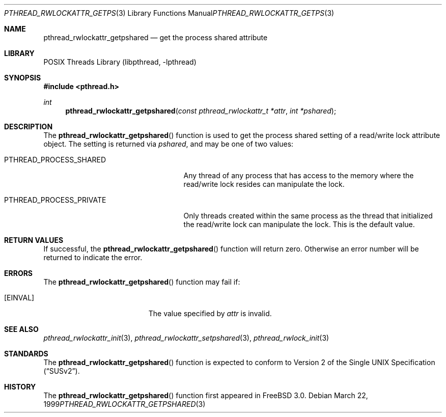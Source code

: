.\" Copyright (c) 1998 Alex Nash
.\" All rights reserved.
.\"
.\" Redistribution and use in source and binary forms, with or without
.\" modification, are permitted provided that the following conditions
.\" are met:
.\" 1. Redistributions of source code must retain the above copyright
.\"    notice, this list of conditions and the following disclaimer.
.\" 2. Redistributions in binary form must reproduce the above copyright
.\"    notice, this list of conditions and the following disclaimer in the
.\"    documentation and/or other materials provided with the distribution.
.\"
.\" THIS SOFTWARE IS PROVIDED BY THE AUTHOR AND CONTRIBUTORS ``AS IS'' AND
.\" ANY EXPRESS OR IMPLIED WARRANTIES, INCLUDING, BUT NOT LIMITED TO, THE
.\" IMPLIED WARRANTIES OF MERCHANTABILITY AND FITNESS FOR A PARTICULAR PURPOSE
.\" ARE DISCLAIMED.  IN NO EVENT SHALL THE AUTHOR OR CONTRIBUTORS BE LIABLE
.\" FOR ANY DIRECT, INDIRECT, INCIDENTAL, SPECIAL, EXEMPLARY, OR CONSEQUENTIAL
.\" DAMAGES (INCLUDING, BUT NOT LIMITED TO, PROCUREMENT OF SUBSTITUTE GOODS
.\" OR SERVICES; LOSS OF USE, DATA, OR PROFITS; OR BUSINESS INTERRUPTION)
.\" HOWEVER CAUSED AND ON ANY THEORY OF LIABILITY, WHETHER IN CONTRACT, STRICT
.\" LIABILITY, OR TORT (INCLUDING NEGLIGENCE OR OTHERWISE) ARISING IN ANY WAY
.\" OUT OF THE USE OF THIS SOFTWARE, EVEN IF ADVISED OF THE POSSIBILITY OF
.\" SUCH DAMAGE.
.\"
.\" $FreeBSD: src/share/man/man3/pthread_rwlockattr_getpshared.3,v 1.15.2.1.8.1 2012/03/03 06:15:13 kensmith Exp $
.\"
.Dd March 22, 1999
.Dt PTHREAD_RWLOCKATTR_GETPSHARED 3
.Os
.Sh NAME
.Nm pthread_rwlockattr_getpshared
.Nd get the process shared attribute
.Sh LIBRARY
.Lb libpthread
.Sh SYNOPSIS
.In pthread.h
.Ft int
.Fn pthread_rwlockattr_getpshared "const pthread_rwlockattr_t *attr" "int *pshared"
.Sh DESCRIPTION
The
.Fn pthread_rwlockattr_getpshared
function is used to get the process shared setting of a read/write
lock attribute object.
The setting is returned via
.Fa pshared ,
and may be one of two values:
.Bl -tag -width PTHREAD_PROCESS_PRIVATE
.It Dv PTHREAD_PROCESS_SHARED
Any thread of any process that has access to the memory where the
read/write lock resides can manipulate the lock.
.It Dv PTHREAD_PROCESS_PRIVATE
Only threads created within the same process as the thread that
initialized the read/write lock can manipulate the lock.
This is
the default value.
.El
.Sh RETURN VALUES
If successful, the
.Fn pthread_rwlockattr_getpshared
function will return zero.
Otherwise an error number will be returned
to indicate the error.
.Sh ERRORS
The
.Fn pthread_rwlockattr_getpshared
function may fail if:
.Bl -tag -width Er
.It Bq Er EINVAL
The value specified by
.Fa attr
is invalid.
.El
.Sh SEE ALSO
.Xr pthread_rwlockattr_init 3 ,
.Xr pthread_rwlockattr_setpshared 3 ,
.Xr pthread_rwlock_init 3
.Sh STANDARDS
The
.Fn pthread_rwlockattr_getpshared
function is expected to conform to
.St -susv2 .
.Sh HISTORY
The
.Fn pthread_rwlockattr_getpshared
function first appeared in
.Fx 3.0 .
